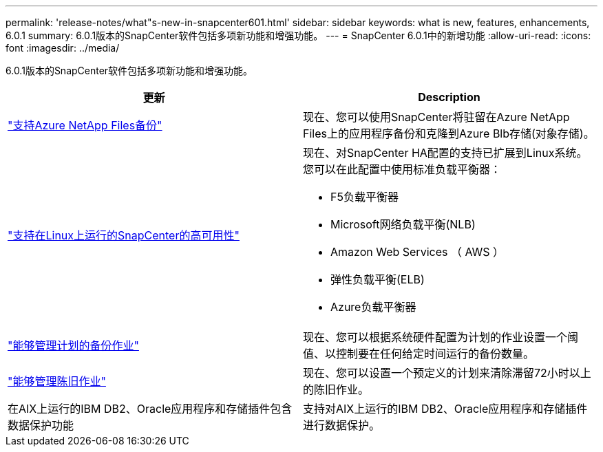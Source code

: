 ---
permalink: 'release-notes/what"s-new-in-snapcenter601.html' 
sidebar: sidebar 
keywords: what is new, features, enhancements, 6.0.1 
summary: 6.0.1版本的SnapCenter软件包括多项新功能和增强功能。 
---
= SnapCenter 6.0.1中的新增功能
:allow-uri-read: 
:icons: font
:imagesdir: ../media/


[role="lead"]
6.0.1版本的SnapCenter软件包括多项新功能和增强功能。

|===
| 更新 | Description 


| link:https://docs.netapp.com/us-en/snapcenter/protect-azure/protect-applications-azure-netapp-files.html["支持Azure NetApp Files备份"]  a| 
现在、您可以使用SnapCenter将驻留在Azure NetApp Files上的应用程序备份和克隆到Azure Blb存储(对象存储)。



| link:https://docs.netapp.com/us-en/snapcenter/install/concept_configure_snapcenter_servers_for_high_availabiity_using_f5.html["支持在Linux上运行的SnapCenter的高可用性"]  a| 
现在、对SnapCenter HA配置的支持已扩展到Linux系统。您可以在此配置中使用标准负载平衡器：

* F5负载平衡器
* Microsoft网络负载平衡(NLB)
* Amazon Web Services （ AWS ）
* 弹性负载平衡(ELB)
* Azure负载平衡器




| link:https://docs.netapp.com/us-en/snapcenter/admin/concept_monitor_jobs_schedules_events_and_logs.html#manage-scheduled-backup-jobs["能够管理计划的备份作业"]  a| 
现在、您可以根据系统硬件配置为计划的作业设置一个阈值、以控制要在任何给定时间运行的备份数量。



| link:https://docs.netapp.com/us-en/snapcenter/admin/concept_monitor_jobs_schedules_events_and_logs.html#manage-stale-jobs["能够管理陈旧作业"]  a| 
现在、您可以设置一个预定义的计划来清除滞留72小时以上的陈旧作业。



| 在AIX上运行的IBM DB2、Oracle应用程序和存储插件包含数据保护功能  a| 
支持对AIX上运行的IBM DB2、Oracle应用程序和存储插件进行数据保护。

|===